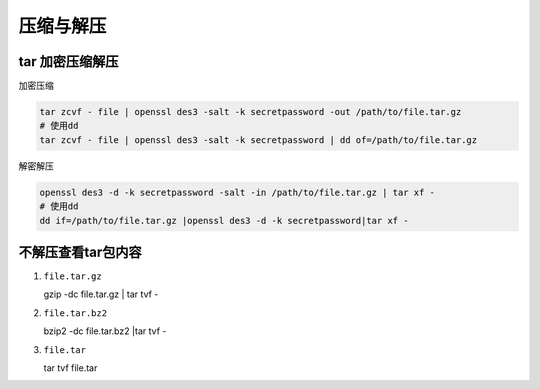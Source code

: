 压缩与解压
==========

tar 加密压缩解压
----------------

加密压缩

.. code:: shell

    tar zcvf - file | openssl des3 -salt -k secretpassword -out /path/to/file.tar.gz
    # 使用dd
    tar zcvf - file | openssl des3 -salt -k secretpassword | dd of=/path/to/file.tar.gz

解密解压

.. code:: shell

    openssl des3 -d -k secretpassword -salt -in /path/to/file.tar.gz | tar xf -
    # 使用dd
    dd if=/path/to/file.tar.gz |openssl des3 -d -k secretpassword|tar xf -

不解压查看tar包内容
-------------------

1. ``file.tar.gz``

   gzip -dc file.tar.gz \| tar tvf -

2. ``file.tar.bz2``

   bzip2 -dc file.tar.bz2 \|tar tvf -

3. ``file.tar``

   tar tvf file.tar
